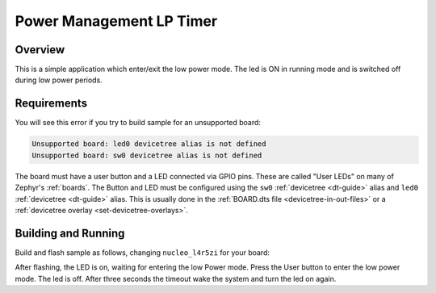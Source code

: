 .. _Power-Management-LP-Timer:

Power Management LP Timer
#########################

Overview
********

This is a simple application which enter/exit the low power mode.
The led is ON in running mode and is switched off during low power periods.

.. _Power-Management-LP-Timer-requirements:

Requirements
************

You will see this error if you try to build sample for an unsupported board:

.. code-block:: none

   Unsupported board: led0 devicetree alias is not defined
   Unsupported board: sw0 devicetree alias is not defined

The board must have a user button and a LED connected via GPIO pins. These are called "User
LEDs" on many of Zephyr's :ref:`boards`. The Button and LED must be configured using the
``sw0`` :ref:`devicetree <dt-guide>` alias and
``led0`` :ref:`devicetree <dt-guide>` alias.
This is usually done in the :ref:`BOARD.dts file <devicetree-in-out-files>` or a :ref:`devicetree overlay
<set-devicetree-overlays>`.

Building and Running
********************

Build and flash sample as follows, changing ``nucleo_l4r5zi`` for your board:

.. zephyr-app-commands::
   :zephyr-app: samples/boards/stm32/pm_lptim
   :board: nucleo_l4r5zi
   :goals: build flash
   :compact:

After flashing, the LED is on, waiting for entering the low Power mode.
Press the User button to enter the low power mode. The led is off.
After three seconds the timeout wake the system and turn the led on again.
